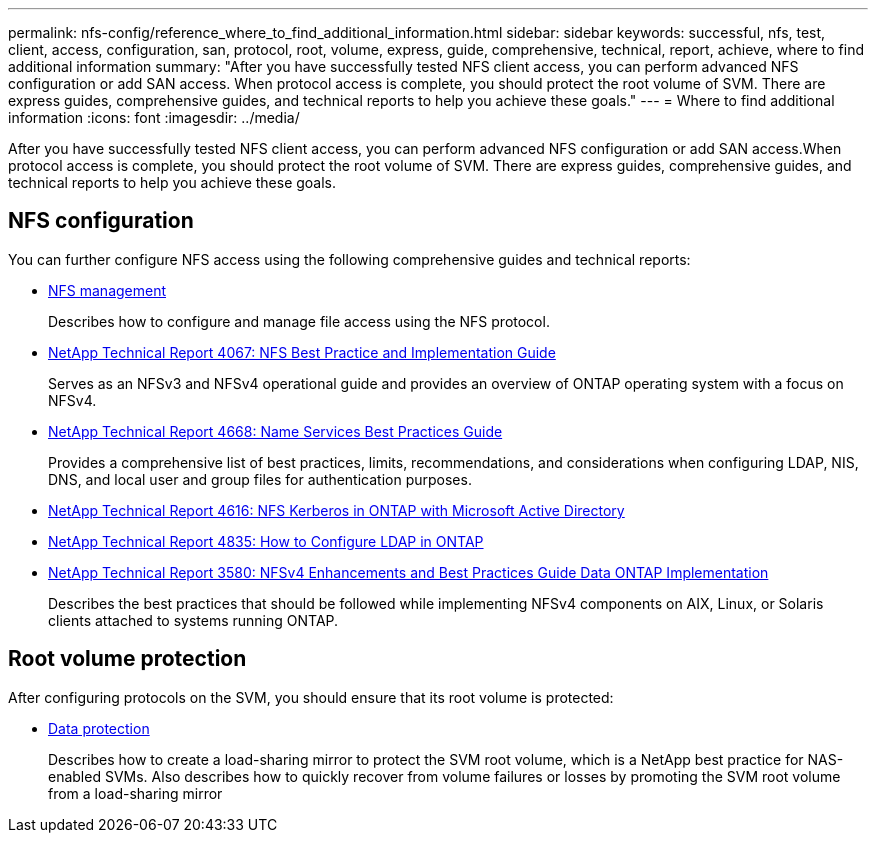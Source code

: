 ---
permalink: nfs-config/reference_where_to_find_additional_information.html
sidebar: sidebar
keywords: successful, nfs, test, client, access, configuration, san, protocol, root, volume, express, guide, comprehensive, technical, report, achieve, where to find additional information
summary: "After you have successfully tested NFS client access, you can perform advanced NFS configuration or add SAN access. When protocol access is complete, you should protect the root volume of SVM. There are express guides, comprehensive guides, and technical reports to help you achieve these goals."
---
= Where to find additional information
:icons: font
:imagesdir: ../media/

[.lead]
After you have successfully tested NFS client access, you can perform advanced NFS configuration or add SAN access.When protocol access is complete, you should protect the root volume of SVM. There are express guides, comprehensive guides, and technical reports to help you achieve these goals.

== NFS configuration

You can further configure NFS access using the following comprehensive guides and technical reports:

* https://docs.netapp.com/us-en/ontap/nfs-admin/index.html[NFS management]
+
Describes how to configure and manage file access using the NFS protocol.

* http://www.netapp.com/us/media/tr-4067.pdf[NetApp Technical Report 4067: NFS Best Practice and Implementation Guide]
+
Serves as an NFSv3 and NFSv4 operational guide and provides an overview of ONTAP operating system with a focus on NFSv4.

* https://www.netapp.com/pdf.html?item=/media/16328-tr-4668pdf.pdf[NetApp Technical Report 4668: Name Services Best Practices Guide]
+
Provides a comprehensive list of best practices, limits, recommendations, and considerations when configuring LDAP, NIS, DNS, and local user and group files for authentication purposes.

* https://www.netapp.com/pdf.html?item=/media/19384-tr-4616.pdf[NetApp Technical Report 4616: NFS Kerberos in ONTAP with Microsoft Active Directory]
* https://www.netapp.com/pdf.html?item=/media/19423-tr-4835.pdf[NetApp Technical Report 4835: How to Configure LDAP in ONTAP]
* http://www.netapp.com/us/media/tr-3580.pdf[NetApp Technical Report 3580: NFSv4 Enhancements and Best Practices Guide Data ONTAP Implementation]
+
Describes the best practices that should be followed while implementing NFSv4 components on AIX, Linux, or Solaris clients attached to systems running ONTAP.

== Root volume protection

After configuring protocols on the SVM, you should ensure that its root volume is protected:

* https://docs.netapp.com/us-en/ontap/data-protection/index.html[Data protection]
+
Describes how to create a load-sharing mirror to protect the SVM root volume, which is a NetApp best practice for NAS-enabled SVMs. Also describes how to quickly recover from volume failures or losses by promoting the SVM root volume from a load-sharing mirror
